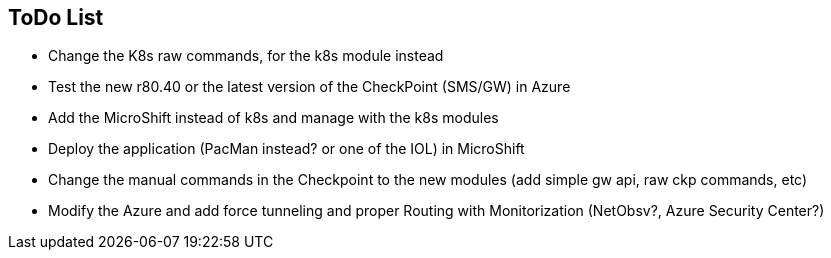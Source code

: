 ## ToDo List

- Change the K8s raw commands, for the k8s module instead
- Test the new r80.40 or the latest version of the CheckPoint (SMS/GW) in Azure
- Add the MicroShift instead of k8s and manage with the k8s modules
- Deploy the application (PacMan instead? or one of the IOL) in MicroShift
- Change the manual commands in the Checkpoint to the new modules (add simple gw api, raw ckp commands, etc)
- Modify the Azure and add force tunneling and proper Routing with Monitorization (NetObsv?, Azure Security Center?)
